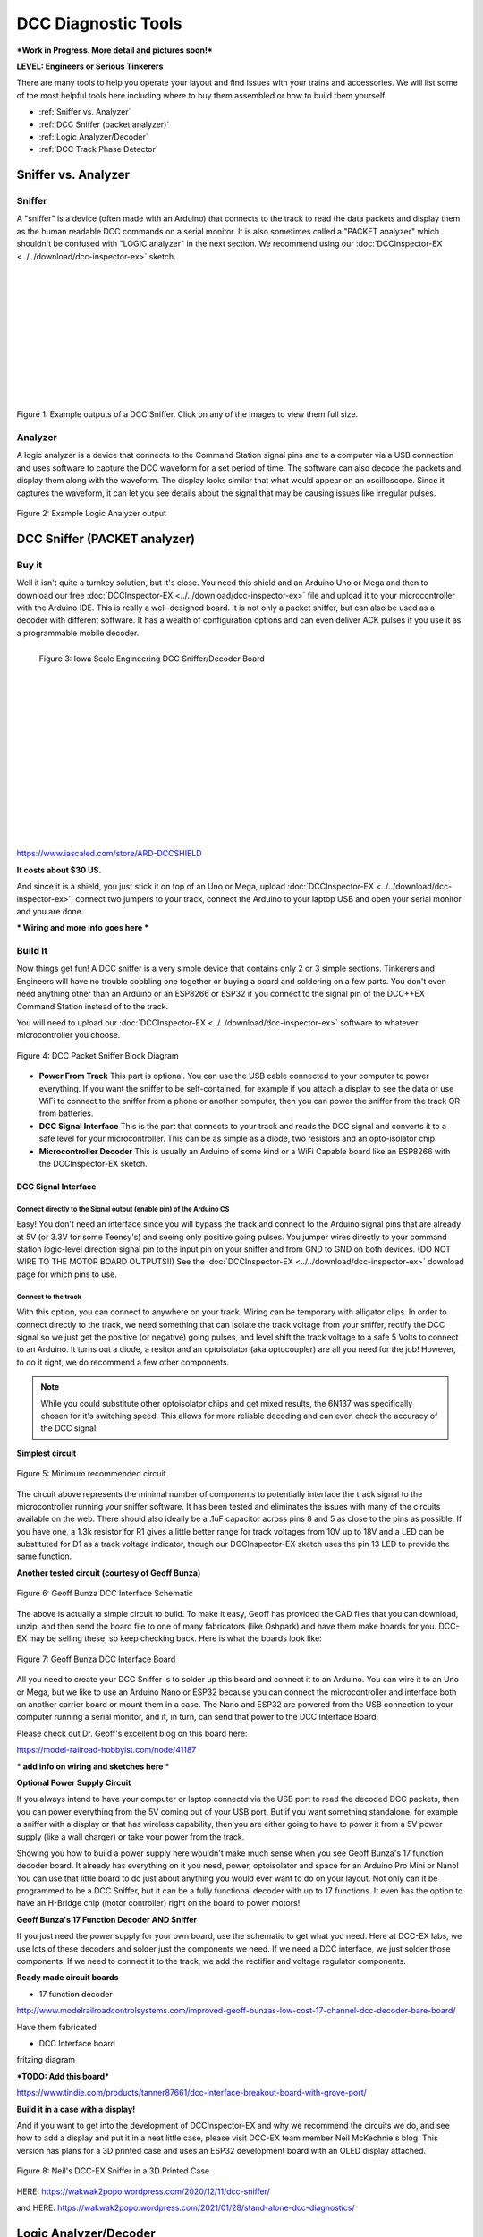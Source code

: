 *********************
DCC Diagnostic Tools
*********************

***Work in Progress. More detail and pictures soon!***

**LEVEL: Engineers or Serious Tinkerers**

There are many tools to help you operate your layout and find issues with your trains and accessories. We will list some of the most helpful tools here including where to buy them assembled or how to build them yourself.

* :ref:`Sniffer vs. Analyzer`
* :ref:`DCC Sniffer (packet analyzer)`
* :ref:`Logic Analyzer/Decoder`
* :ref:`DCC Track Phase Detector`
 

Sniffer vs. Analyzer
=====================

Sniffer
----------

A "sniffer" is a device (often made with an Arduino) that connects to the track to read the data packets and display them as the human readable DCC commands on a serial monitor. It is also sometimes called a "PACKET analyzer" which shouldn't be confused with "LOGIC analyzer" in the next section. We recommend using our :doc:`DCCInspector-EX <../../download/dcc-inspector-ex>` sketch.

.. image:: ../../_static/images/tools/sniffer_out1.png
   :align: left
   :scale: 35%
   :alt: Example Sniffer Output 1

.. image:: ../../_static/images/tools/sniffer_out2.jpg
   :align: left
   :scale: 50%
   :alt: Example Sniffer Output 2

.. image:: ../../_static/images/tools/sniffer_out3.png
   :align: left
   :scale: 24%
   :alt: Example Sniffer Output 3

|
|
|
|
|
|
|
|
|
|
|

Figure 1: Example outputs of a DCC Sniffer. Click on any of the images to view them full size.

Analyzer
---------

A logic analyzer is a device that connects to the Command Station signal pins and to a computer via a USB connection and uses software to capture the DCC waveform for a set period of time. The software can also decode the packets and display them along with the waveform. The display looks similar that what would appear on an oscilloscope. Since it captures the waveform, it can let you see details about the signal that may be causing issues like irregular pulses.

.. figure:: ../../_static/images/tools/dccpp_ex_acc_packet.jpg
   :align: center
   :scale: 100%
   :alt: DCC Signal Analyzer output
   :figclass: align-center

   Figure 2: Example Logic Analyzer output


DCC Sniffer (PACKET analyzer)
===============================

Buy it
-------

Well it isn't quite a turnkey solution, but it's close. You need this shield and an Arduino Uno or Mega and then to download our free :doc:`DCCInspector-EX <../../download/dcc-inspector-ex>` file and upload it to your microcontroller with the Arduino IDE. This is really a well-designed board. It is not only a packet sniffer, but can also be used as a decoder with different software. It has a wealth of configuration options and can even deliver ACK pulses if you use it as a programmable mobile decoder.

.. figure:: ../../_static/images/tools/iowa_scale_eng_dcc_board.jpg
   :align: left
   :scale: 60%
   :alt: Iowa Scale Engineering DCC Sniffer/Decoder Board
   :figclass: align-left

   Figure 3: Iowa Scale Engineering DCC Sniffer/Decoder Board

|
|
|
|
|
|
|
|
|
|
|
|
|
|
|
|

https://www.iascaled.com/store/ARD-DCCSHIELD

**It costs about $30 US.**

And since it is a shield, you just stick it on top of an Uno or Mega, upload :doc:`DCCInspector-EX <../../download/dcc-inspector-ex>`, connect two jumpers to your track, connect the Arduino to your laptop USB and open your serial monitor and you are done.

*** Wiring and more info goes here ***

Build It
----------

Now things get fun! A DCC sniffer is a very simple device that contains only 2 or 3 simple sections. Tinkerers and Engineers will have no trouble cobbling one together or buying a board and soldering on a few parts. You don't even need anything other than an Arduino or an ESP8266 or ESP32 if you connect to the signal pin of the DCC++EX Command Station instead of to the track.

You will need to upload our :doc:`DCCInspector-EX <../../download/dcc-inspector-ex>` software to whatever microcontroller you choose.

.. figure:: ../../_static/images/tools/sniffer_block_diag.png
   :align: center
   :scale: 70%
   :alt: Packet Sniffer Block Diagram
   :figclass: align-center

   Figure 4: DCC Packet Sniffer Block Diagram

- **Power From Track** This part is optional. You can use the USB cable connected to your computer to power everything. If you want the sniffer to be self-contained, for example if you attach a display to see the data or use WiFi to connect to the sniffer from a phone or another computer, then you can power the sniffer from the track OR from batteries.

- **DCC Signal Interface** This is the part that connects to your track and reads the DCC signal and converts it to a safe level for your microcontroller. This can be as simple as a diode, two resistors and an opto-isolator chip.
 
- **Microcontroller Decoder** This is usually an Arduino of some kind or a WiFi Capable board like an ESP8266 with the DCCInspector-EX sketch.

DCC Signal Interface
^^^^^^^^^^^^^^^^^^^^^

Connect directly to the Signal output (enable pin) of the Arduino CS
~~~~~~~~~~~~~~~~~~~~~~~~~~~~~~~~~~~~~~~~~~~~~~~~~~~~~~~~~~~~~~~~~~~~~~

Easy! You don't need an interface since you will bypass the track and connect to the Arduino signal pins that are already at 5V (or 3.3V for some Teensy's) and seeing only positive going pulses. You jumper wires directly to your command station logic-level direction signal pin to the input pin on your sniffer and from GND to GND on both devices. (DO NOT WIRE TO THE MOTOR BOARD OUTPUTS!!) See the  :doc:`DCCInspector-EX <../../download/dcc-inspector-ex>` download page for which pins to use.

Connect to the track
~~~~~~~~~~~~~~~~~~~~~~

With this option, you can connect to anywhere on your track. Wiring can be temporary with alligator clips. In order to connect directly to the track, we need something that can isolate the track voltage from your sniffer, rectify the DCC signal so we just get the positive (or negative) going pulses, and level shift the track voltage to a safe 5 Volts to connect to an Arduino. It turns out a diode, a resitor and an optoisolator (aka optocoupler) are all you need for the job! However, to do it right, we do recommend a few other components.

.. NOTE:: While you could substitute other optoisolator chips and get mixed results, the 6N137 was specifically chosen for it's switching speed. This allows for more reliable decoding and can even check the accuracy of the DCC signal.

**Simplest circuit**

.. figure:: ../../_static/images/tools/dcc_interface_1.png
   :align: center
   :scale: 90%
   :alt: Minimum recommended circuit
   :figclass: align-center

   Figure 5: Minimum recommended circuit

The circuit above represents the minimal number of components to potentially interface the track signal to the microcontroller running your sniffer software. It has been tested and eliminates the issues with many of the circuits available on the web. There should also ideally be a .1uF capacitor across pins 8 and 5 as close to the pins as possible. If you have one, a 1.3k resistor for R1 gives a little better range for track voltages from 10V up to 18V and a LED can be substituted for D1 as a track voltage indicator, though our DCCInspector-EX sketch uses the pin 13 LED to provide the same function.

**Another tested circuit (courtesy of Geoff Bunza)**

.. figure:: ../../_static/images/tools/dcc_fe2_schematic.jpg
   :align: center
   :scale: 35%
   :alt: Geoff Bunza DCC Interface Schematic
   :figclass: align-center

   Figure 6: Geoff Bunza DCC Interface Schematic

The above is actually a simple circuit to build. To make it easy, Geoff has provided the CAD files that you can download, unzip, and then send the board file to one of many fabricators (like Oshpark) and have them make boards for you. DCC-EX may be selling these, so keep checking back. Here is what the boards look like:

.. figure:: ../../_static/images/tools/bunza_dcc_interface.jpg
   :align: center
   :scale: 60%
   :alt: Geoff Bunza DCC Interface Board
   :figclass: align-center

   Figure 7: Geoff Bunza DCC Interface Board

All you need to create your DCC Sniffer is to solder up this board and connect it to an Arduino. You can wire it to an Uno or Mega, but we like to use an Arduino Nano or ESP32 because you can connect the microcontroller and interface both on another carrier board or mount them in a case. The Nano and ESP32 are powered from the USB connection to your computer running a serial monitor, and it, in turn, can send that power to the DCC Interface Board.

Please check out Dr. Geoff's excellent blog on this board here:

https://model-railroad-hobbyist.com/node/41187

*** add info on wiring and sketches here ***

**Optional Power Supply Circuit**

If you always intend to have your computer or laptop connectd via the USB port to read the decoded DCC packets, then you can power everything from the 5V coming out of your USB port. But if you want something standalone, for example a sniffer with a display or that has wireless capability, then you are either going to have to power it from a 5V power supply (like a wall charger) or take your power from the track.

Showing you how to build a power supply here wouldn't make much sense when you see Geoff Bunza's 17 function decoder board. It already has everything on it you need, power, optoisolator and space for an Arduino Pro Mini or Nano! You can use that little board to do just about anything you would ever want to do on your layout. Not only can it be programmed to be a DCC Sniffer, but it can be a fully functional decoder with up to 17 functions. It even has the option to have an H-Bridge chip (motor controller) right on the board to power motors!

**Geoff Bunza's 17 Function Decoder AND Sniffer**

If you just need the power supply for your own board, use the schematic to get what you need. Here at DCC-EX labs, we use lots of these decoders and solder just the components we need. If we need a DCC interface, we just solder those components. If we need to connect it to the track, we add the rectifier and voltage regulator components. 

**Ready made circuit boards**

- 17 function decoder

http://www.modelrailroadcontrolsystems.com/improved-geoff-bunzas-low-cost-17-channel-dcc-decoder-bare-board/

Have them fabricated

- DCC Interface board

fritzing diagram

***TODO: Add this board***

https://www.tindie.com/products/tanner87661/dcc-interface-breakout-board-with-grove-port/

**Build it in a case with a display!**

And if you want to get into the development of DCCInspector-EX and why we recommend the circuits we do, and see how to add a display and put it in a neat little case, please visit DCC-EX team member Neil McKechnie's blog. This version has plans for a 3D printed case and uses an ESP32 development board with an OLED display attached.

.. figure:: ../../_static/images/tools/neil_sniffer.png
   :align: center
   :scale: 60%
   :alt: Neil's DCC-EX Sniffer
   :figclass: align-center

   Figure 8: Neil's DCC-EX Sniffer in a 3D Printed Case

HERE:
https://wakwak2popo.wordpress.com/2020/12/11/dcc-sniffer/

and HERE:
https://wakwak2popo.wordpress.com/2021/01/28/stand-alone-dcc-diagnostics/



Logic Analyzer/Decoder
=========================

.. figure:: ../../_static/images/tools/logic_analyzer.jpg
   :align: left
   :scale: 50%
   :alt: Logic Analyzer
   :figclass: align-left

   Figure 9: Logic Analyzer

|
|
|
|
|
|
|
|
|
|
|
|

No need to make this yourself, simply buy it. You will need the following items. They are available under many manufacturer names from many suppliers. Ebay and AliExpress are good sources:

* `8 Channel 24mHz USB Logic Anayzer ($8-20) <https://www.amazon.com/KeeYees-Analyzer-Device-Channel-Arduino/dp/B07K6HXDH1/ref=pd_lpo_193_t_0/130-6340217-7680634?_encoding=UTF8&pd_rd_i=B07K6HXDH1&pd_rd_r=c23ee4b0-ca9d-4b32-90ab-cdb4c48fe5be&pd_rd_w=gRofP&pd_rd_wg=8hefY&pf_rd_p=7b36d496-f366-4631-94d3-61b87b52511b&pf_rd_r=AD9WHN4F5RT3XHSJVX42&psc=1&refRID=AD9WHN4F5RT3XHSJVX42>`_
* `Logic Analyzer Probe Setup ($7-18) May come with your analyzer <https://www.amazon.com/10PCS-Grabber-Jumper-Analyzer-Colors/dp/B083PRVPCR/ref=sr_1_4?dchild=1&keywords=logic+probe+with+hooks&qid=1608658759&sr=8-4>`_
* `Sigrok PulseView Sofware (FREE) <https://sigrok.org/wiki/PulseView>`_
* `DCC Decoder Plugin for PulseView (FREE) <https://github.com/littleyoda/sigrok-DCC-Protocoll/archive/master.zip>`_

.. note:: Search for the best source. As usual, you can often find the hardware items from online stores or Amazon, but also find them cheaper on eBay or AliExpress  or BangGood direct from China.

Any set of probes that will connect to the pins that are exposed between the Arduino and the Motor Shield will do, however we really like these "T" or "swept wing" probes. They are easy to hold and to open, can accept jumper wires from either side, and are pointed and use tiny hooks so they fit in tight spaces.

.. figure:: ../../_static/images/tools/logic_probes.jpg
   :align: center
   :scale: 18%
   :alt: Logic probes
   :figclass: align-center

   Figure 10: Logic Probes

Install PulseView
--------------------

Since the install instructions are particular for your operating system, we will just refer you to the SigRok page where you can follow their detailed instructions:

`SigRok PulseView Installation Instructions <https://sigrok.org/doc/pulseview/0.4.1/manual.html#installation>`_

Install the Plugin
-------------------

Download the plugin from the link above and unzip it. Then install it in the user protocol decoder folder. This folder is NOT the main Sigrok folder where the factory installed decoders are. Here is that folder in Windows::

   C:\Program Files (x86)\sigrok\PulseView\share\libsigrokdecode\decoders

You want to drop the "dcc" folder you unzipped inside this folder::

   C:\ProgramData\libsigrokdecode\decoders

It will look something line this. There will be just 2 files. The "cache" file will get created the first time you run PulseView and select the DCC decoder:

.. figure:: ../../_static/images/tools/pv_install_folder.jpg
   :align: center
   :scale: 100%
   :alt: Installing the DCC protocol decoder
   :figclass: align-center

   Figure 11: Installing the DCC protocol decoder

Download USB Drivers
---------------------

These device need USB drivers from Saleae. Download and install the 1.x drivers from here:

`USB Analyzer Drivers Download <https://support.saleae.com/logic-software/legacy-software/older-software-releases>`_

Connect the Analyzer
---------------------

* Connect a jumper wire into a probe if you haven't already and then connect that into pin 0 or 1 on the logic analyzer
* Connect a jumper wire into a probe and connect the other end of the jumper into the GND pin on the analyzer
* Connect the GND probe to GND on the Arduino
* Connect pin 0 or pin 1 probe to the DCC signal output (enable pin) you want to measure on the Arduino/MotorShield connection. For the MAIN track, this would usually be pin 13 for a STANDARD_MOTOR_SHIELD. Pin 12 would be the PROG track.
* Connect the Analyzer to the USB port of your computer

Capture the samples in PulseView
---------------------------------

* Open the PulseView software
* Click on the "select device" dropdown and select the Saleae Analyzer
* Click on the red probe icon to "configure channels". Check channel 1 (you could add two more. See below)
* Click on the new channel in the left column and give it a name and a height (Main and 26 or more)
* If you want to have a channel for PROG and one for a trigger if you want to use a trigger output in DCC-EX to begin the capture, you can add those too.
* Select the waveform icon to add a protocol decoder. Choose "DCC"
* Click on the new channel and change the name to DCC, then link it in the "data line" dropdown to MAIN (or whatever you named your first channel)
* For "01 or 10", select 10 to display both the bits and the decoded packets. 01 will show just the bits
* In the main PulseView window, select "100kHz" for the sampling rate
* Next select your data sample size, which will determin how many seconds of data you save. If you select 100kHz sample rate and 100k samples, that is only 1 second. 1 M (as in Mega) is 1 Million sample, so that is 10 seconds.
* Get ready to send whatever commands you want to monitor, then hit the "run" button in the upper left corner and run your tests for however many seconds you are capturing.
* Analyze the data. You may want to click the "zoom/+" button several times to be able to see the waveform pulses and to have the decoder.

You can save your captures and display them again at any time. More details coming soon.

.. TODO:: Finish this above

DCC Track Phase Detector
==========================

If you aren't using boosters or don't have isolated track sections/blocks, then you usually won't have to worry about the phase of your DCC Signal so you can skip this section. But if you do use boosters, this is am important tool to add to your arsenal. And the best part, is anyone can make one!

Why is Phase Important?
------------------------

The short answer is that if one block is out of phase with another and your loco bridges the gap, you will have a dangerous short circuit! Let's look at this situation in a bit more detail for the Engineers.

The DCC Signal energizes one track with a short voltage pulse (58us) for a "1" and a long one (116us)
for a "0". It then immediately switches and does the same thing on the other track. The "pulse train" looks a bit like this and is the way most people first "see" the DCC Waveform:

.. figure:: ../../_static/images/dcc/dcc_signal.png
   :align: center
   :scale: 35%
   :alt: DCC Waveform
   :figclass: align-center

   Figure 12: DCC Waveform


But those familiar with how DC and AC voltage works might look at that and see a square wave where there is positive and negative voltage. That isn't what is happening, there is never any negative voltage! Only the current changes direction inside something connected to the track, like the decoder in your loco. There is no "ground", only the voltage present on one rail with respect to the other.

In order to fully understand how this works, we have to stop thinking in terms of analog electronics and think in terms of the digital world. The DCC pulses provide both the voltage to operate locomotives and accessories connected to the tracks, and the data decoders need to operate them. Each rail carries the same information, just 180 degrees out of phase from the other. When one rail has a pulse of full voltage, the other is zero. We believe we are the first to present DCC in this fashion. Look at figure 8 and see that the pulses energize one rail with respect to the other back and forth.

.. figure:: ../../_static/images/dcc/dcc_pulse_train1.png
   :align: center
   :scale: 25%
   :alt: DCC Pulse Train
   :figclass: align-center

   Figure 13: DCC Pulse Train

Now let's see things from a different perspective, both literally and figuratively by tilting the track away from you and imagining the pulse train operating like your model train and riding down the track.

.. figure:: ../../_static/images/dcc/dcc_pulse_train2.png
   :align: center
   :scale: 25%
   :alt: DCC Pulse Train in Perspective
   :figclass: align-center

   Figure 14: DCC Pulse Train in Perspective

If it helps, you can think in the analog/DC world again for the purposes of connecting one piece of track in one block to a piece of track in another. Each rail is like a wire connected to our power supply, we have just cut it to length and are connecting to another piece that is connected to a different power supply. Here is the Command Station on the left connected to one section of track and a booster connected to another section of track with the two track sections isolated from each other by a small gap.

.. figure:: ../../_static/images/dcc/booster_setup.png
   :align: center
   :scale: 25%
   :alt: DCC Booster Setup
   :figclass: align-center

   Figure 15: DCC Booster Setup

At any given instant, one rail or the other is at our full 12-24 Volts and the other is at zero. If our loco is rolling over the gap from one block or power district to another, we need to make sure that the signal, and therefore votage, is at the same level on both sides. We call this being "in phase". So if there is +15V on Rail A of the first block, we need that same +15V on Rail A of the next block. If not, and rail A on block 1 is at 15V and Rail A on block 2 is at 0V, and the metal wheels of our loco temporarily connect those two rails as they roll over them, we have a short circuit. Thus, if the rails of two blocks are out of phase with each other, then they are always at at a the opposite potential (except for a tiny transition period) and will represent a short circuit when crossing from one to the other.

.. figure:: ../../_static/images/dcc/dcc_phasing.png
   :align: center
   :scale: 25%
   :alt: DCC Phasing Diagram
   :figclass: align-center

   Figure 16: DCC Phasing Diagram

So how can we check our phase? We can use any of the simple circuits below or a more complicated one listed at the end.

Using a Digital Multimeter (DMM)
--------------------------------

This is pretty easy. Set your DMM to AC Volts (important, NOT DC) in a range above your track voltage. For example, if your track voltage is 15 Volts, your meter may need to be set to the 20 volt range. Then follow these steps noting that unless you have a very expensive "TRUE RMS" Meter. we will just get an indication that there is a DCC signal is on the track, but the voltage will be off by a few volts.

| 1. Put one probe on Rail A of the known block and the other prob on Rail B. For our expected voltage of a 15 Volt supply, depending on your meter, it should read anywhere from 12-28 Volts AC. If not, you have a power issue or a Motor Driver issue.

| 2. Move your meter to the other block. Connect one probe to Rail A and the other to Rail B. You should measure the same voltage as before. If not, you have a power issue in your booster. It is either putting out DC or no voltage at all.

| 3. If tests 1 and 2 are good, move one lead of the meter back to Rail A of the known good block and connect the other lead to Rail A of the block you are testing. This will bridge the gap between the 2 sections where the rail is isolated. The meter should read close to 0 voltage. If not, you may have an issue with power from the booster or your wires on reversed from the booster to the test block. Reverse the wires from your booster to the track, repeat step 3. If you read close to 0 volts AC, this test passes.

| 4. Leaving your meter attached to Rail A of the known block, move the other lead to Rail B of the track you are testing in the other block. If you get the same voltage reading from the first step in this configuration, the test is good.

| 5. Move the lead from Rail A of the known block to its Rail B. Attach the other lead to Rail B of the test block, there should be no voltage. Leaving the probe on Rail B of the known block, move the other probe to Rail A of the test block. You should have voltage again.

   Truth Table

| Known Block Rail A to Known Block Rail B voltage
| Test Block Rail A to Test Block Rail B voltage
| Known Block Rail A Test Block Rail A no voltage
| Known Block Rail B Test Block Rail B no voltage
| Known Block Rail A Test Block Rail B voltage
| Known Block Rail B Test Block Rail A voltage


**Pros** - You probably already have one

**Cons** - Unwieldy, you can't see it easily from across a large layout


Circuit One
------------

Comprised of just 2 diodes and two resistors, this circuit is designed to connect to BOTH rails of a known good block and connect a probe to ONE rail at a time on the block under test. If your green LED lights, you are in phase with the rail on the other side connected to the green wire. If your red LED lights, you are in phase with the other side rail connected to the red wire.

Note that during construction, the red wire is actually attached to the green LED and the green wire is attached to the red LED. You need to connect it this way to get the correctly colored LED to light.

**Circuit Operation** - The circuit works by only having a diode forward biased when the rail the probe end is attached to is out of phase with the corresponding rail on the known working block. With the red lead on Rail A of the known block and green lead on Rail B, when the probe is connected to Rail A on the opposite block, the red LED should light to indicate it is connected to the correct rail. The diode is reversed biased when the known Rail A is HIGH and the rail under test is LOW, so it blocks any current. But on the next half cycle when the known Rail A goes LOW and the test rail goes HIGH, the diode is forward biased and lights. In this way, the LEDs are only lit half the time, but do to our persistence of vision, and the approximately 8kHz frequency, we will just see a lit LED.

The other LED won't light because it is always in phase with the known track Rail B. When they are both HIGH at the same time (full track voltage) or both LOW, there is no potential difference across the LED.

See the thread on the MRH blog here: https://model-railroad-hobbyist.com/node/17215?page=2

.. figure:: ../../_static/images/dcc/dcc_phase_checker1.png
   :align: center
   :scale: 100%
   :alt: 2 Diode Phase Checker
   :figclass: align-center

   Figure 17: 2 Diode Phase Checker

**Pros** - Just 4 components, small, simple

**Cons** - 

Circuit two
------------

.. figure:: ../../_static/images/dcc/dcc_phase_checker2.png
   :align: center
   :scale: 50%
   :alt: Diode Phase Checker
   :figclass: align-center

   Figure 18: Diode Phase Checker


